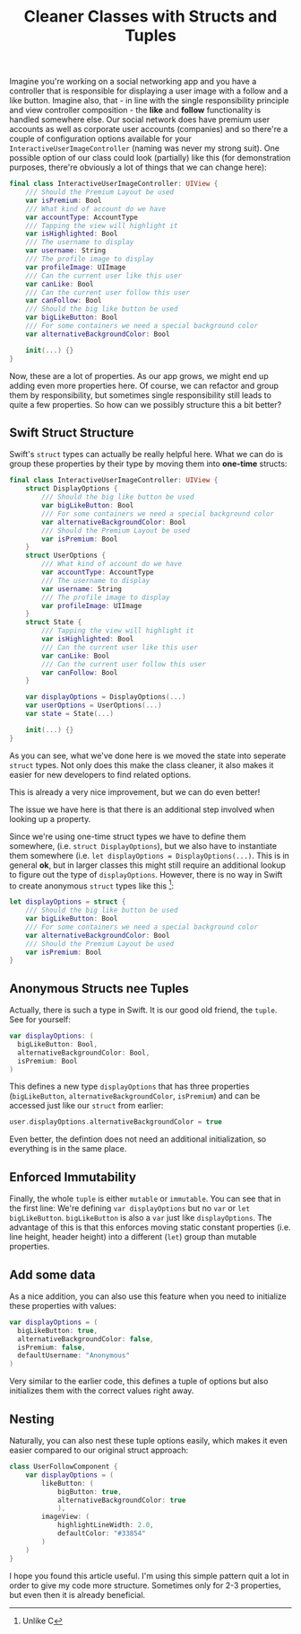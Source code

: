 #+title: Cleaner Classes with Structs and Tuples
#+moved: https://appventure.me/posts/2019-02-24-anonymous-tuple-structs.html
#+tags: ios macos swift
#+keywords: ios macos swift tuples classes structs
#+summary: An easy way to add more structure to your classes by leveraging structs and enums
#+description: An easy way to add more structure to your classes by leveraging structs and enums
#+static-feature-image: http://appventure.me/img-content/2019-02-24-anonymous-tuple-structs.jpg
#+OPTIONS: toc:nil

Imagine you're working on a social networking app and you have a controller that is responsible for displaying a user image with a follow and a like button. Imagine also, that - in line with the single responsibility principle and view controller composition - the **like** and **follow** functionality is handled somewhere else. Our social network does have premium user accounts as well as corporate user accounts (companies) and so there're a couple of configuration options available for your =InteractiveUserImageController= (naming was never my strong suit). One possible option of our class could look (partially) like this (for demonstration purposes, there're obviously a lot of things that we can change here):

#+BEGIN_SRC swift
  final class InteractiveUserImageController: UIView {
      /// Should the Premium Layout be used
      var isPremium: Bool
      /// What kind of account do we have
      var accountType: AccountType
      /// Tapping the view will highlight it
      var isHighlighted: Bool
      /// The username to display
      var username: String
      /// The profile image to display
      var profileImage: UIImage
      /// Can the current user like this user
      var canLike: Bool
      /// Can the current user follow this user
      var canFollow: Bool
      /// Should the big like button be used
      var bigLikeButton: Bool
      /// For some containers we need a special background color
      var alternativeBackgroundColor: Bool

      init(...) {}
  }
#+END_SRC

Now, these are a lot of properties. As our app grows, we might end up adding even more properties here. Of course, we can refactor and group them by responsibility, but sometimes single responsibility still leads to quite a few properties. So how can we possibly structure this a bit better?

** Swift Struct Structure

Swift's =struct= types can actually be really helpful here. What we can do is group these properties by their type by moving them into *one-time* structs:

#+BEGIN_SRC swift
  final class InteractiveUserImageController: UIView {
      struct DisplayOptions {
          /// Should the big like button be used
          var bigLikeButton: Bool
          /// For some containers we need a special background color
          var alternativeBackgroundColor: Bool
          /// Should the Premium Layout be used
          var isPremium: Bool
      }
      struct UserOptions {
          /// What kind of account do we have
          var accountType: AccountType
          /// The username to display
          var username: String
          /// The profile image to display
          var profileImage: UIImage
      }
      struct State {
          /// Tapping the view will highlight it
          var isHighlighted: Bool
          /// Can the current user like this user
          var canLike: Bool
          /// Can the current user follow this user
          var canFollow: Bool
      }

      var displayOptions = DisplayOptions(...)
      var userOptions = UserOptions(...)
      var state = State(...)

      init(...) {}
  }
#+END_SRC

As you can see, what we've done here is we moved the state into seperate =struct= types. Not only does this make the class cleaner, it also makes it easier for new developers to find related options. 

This is already a very nice improvement, but we can do even better! 

The issue we have here is that there is an additional step involved when looking up a property. 

Since we're using one-time struct types we have to define them somewhere, (i.e. =struct DisplayOptions=), but we also have to instantiate them somewhere (i.e. =let displayOptions = DisplayOptions(...)=. This is in general *ok*, but in larger classes this might still require an additional lookup to figure out the type of =displayOptions=. However, there is no way in Swift to create anonymous =struct= types like this [fn:: Unlike C]:

#+BEGIN_SRC swift
  let displayOptions = struct {
      /// Should the big like button be used
      var bigLikeButton: Bool
      /// For some containers we need a special background color
      var alternativeBackgroundColor: Bool
      /// Should the Premium Layout be used
      var isPremium: Bool
  }
#+END_SRC

** Anonymous Structs nee Tuples

Actually, there is such a type in Swift. It is our good old friend, the =tuple=. See for yourself:

#+BEGIN_SRC swift
  var displayOptions: (
    bigLikeButton: Bool,
    alternativeBackgroundColor: Bool,
    isPremium: Bool
  )
#+END_SRC

This defines a new type =displayOptions= that has three properties (=bigLikeButton=, =alternativeBackgroundColor=, =isPremium=) and can be accessed just like our =struct= from earlier:

#+BEGIN_SRC swift
user.displayOptions.alternativeBackgroundColor = true
#+END_SRC

Even better, the defintion does not need an additional initialization, so everything is in the same place. 

** Enforced Immutability

Finally, the whole =tuple= is either =mutable= or =immutable=. You can see that in the first line: We're defining =var displayOptions= but no =var= or =let= =bigLikeButton=. =bigLikeButton= is also a =var= just like =displayOptions=. The advantage of this is that this enforces moving static constant properties (i.e. line height, header height) into a different (=let=) group than mutable properties.

** Add some data

As a nice addition, you can also use this feature when you need to initialize these properties with values:

#+BEGIN_SRC swift
var displayOptions = (
  bigLikeButton: true,
  alternativeBackgroundColor: false,
  isPremium: false,
  defaultUsername: "Anonymous"
)
#+END_SRC

Very similar to the earlier code, this defines a tuple of options but also initializes them with the correct values right away.

** Nesting

Naturally, you can also nest these tuple options easily, which makes it even easier compared to our original struct approach:

#+BEGIN_SRC swift
  class UserFollowComponent {
      var displayOptions = (
          likeButton: (
              bigButton: true,
              alternativeBackgroundColor: true
              ),
          imageView: (
              highlightLineWidth: 2.0,
              defaultColor: "#33854"
          )
      )
  }
#+END_SRC

I hope you found this article useful. I'm using this simple pattern quit a lot in order to give my code more structure. Sometimes only for 2-3 properties, but even then it is already beneficial.
